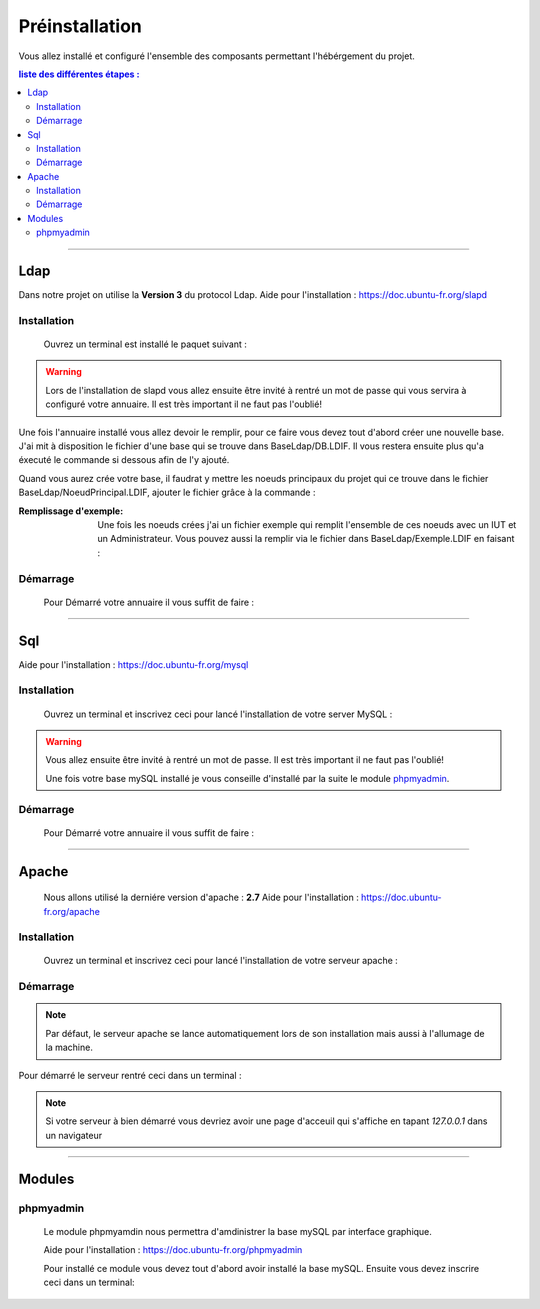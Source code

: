 ###############
Préinstallation
###############

Vous allez installé et configuré l'ensemble des composants permettant l'hébérgement du projet.

.. contents:: liste des différentes étapes : 
   :depth: 2
  
---------------  

Ldap
====

Dans notre projet on utilise la **Version 3** du protocol Ldap.
Aide pour l'installation : https://doc.ubuntu-fr.org/slapd
 
 

Installation
------------  

  Ouvrez un terminal est installé le paquet suivant :
  
.. code-block:: shell
    :linenos:
   
    sudo apt-get install slapd
    sudo apt-get install ldap-utils
      

.. warning::
            Lors de l'installation de slapd vous allez ensuite être invité à rentré un mot de passe qui vous servira à configuré votre annuaire. Il est très important il ne faut pas l'oublié!
            
Une fois l'annuaire installé vous allez devoir le remplir, pour ce faire vous devez tout d'abord créer une nouvelle base.
J'ai mit à disposition le fichier d'une base qui se trouve dans BaseLdap/DB.LDIF. Il vous restera ensuite plus qu'a éxecuté le commande si dessous afin de l'y ajouté.

.. code-block:: shell
    :linenos:
          
    sudo ldapadd -Y EXTERNAL -H ldapi:/// -f <Votre fichier>
    
Quand vous aurez crée votre base, il faudrat y mettre les noeuds principaux du projet qui ce trouve dans le fichier BaseLdap/NoeudPrincipal.LDIF, ajouter le fichier grâce à la commande : 

.. code-block:: shell
    :linenos:
          
    sudo ldapadd -D "cn=admin, o=concours" -h 127.0.0.1 -W -f NoeudPrincipal.LDIF
           

:Remplissage d'exemple:           
  Une fois les noeuds crées j'ai un fichier exemple qui remplit l'ensemble de ces noeuds avec un IUT et un Administrateur. Vous pouvez aussi la remplir via le fichier dans BaseLdap/Exemple.LDIF en faisant : 
  
.. code-block:: shell
    :linenos:
          
    sudo ldapadd -D "cn=admin, o=concours" -h 127.0.0.1 -W -f Exemple.LDIF
    

  
Démarrage
---------

    Pour Démarré votre annuaire il vous suffit de faire :
    
.. code-block:: shell
    :linenos:
          
    sudo service slapd start

--------------
       
Sql
===

Aide pour l'installation : https://doc.ubuntu-fr.org/mysql



Installation
------------

  Ouvrez un terminal et inscrivez ceci pour lancé l'installation de votre server MySQL :
    
.. code-block:: shell
    :linenos:
        
    sudo apt install mysql-server
          
.. warning::
    Vous allez ensuite être invité à rentré un mot de passe. Il est très important il ne faut pas l'oublié!
    
    Une fois votre base mySQL installé je vous conseille d'installé par la suite le module `phpmyadmin`_. 
    


Démarrage
---------

    Pour Démarré votre annuaire il vous suffit de faire :
    
.. code-block:: shell
    :linenos:
          
    sudo service mysql start
    
----------------

Apache
======

  Nous allons utilisé la derniére version d'apache : **2.7**
  Aide pour l'installation : https://doc.ubuntu-fr.org/apache
  


Installation
------------

  Ouvrez un terminal et inscrivez ceci pour lancé l'installation de votre serveur apache :
    
.. code-block:: shell
    :linenos:
        
    sudo apt install mysql-server
    


Démarrage
---------

.. note:: Par défaut, le serveur apache se lance automatiquement lors de son installation mais aussi à l'allumage de la machine.

Pour démarré le serveur rentré ceci dans un terminal :
  
.. code-block:: shell
    :linenos:
    
    sudo service apache2 start
    
.. note:: Si votre serveur à bien démarré vous devriez avoir une page d'acceuil qui s'affiche en tapant *127.0.0.1* dans un navigateur

---------------------

Modules
=======

phpmyadmin
----------

   Le module phpmyamdin nous permettra d'amdinistrer la base mySQL par interface graphique.
   
   Aide pour l'installation : https://doc.ubuntu-fr.org/phpmyadmin
   
   Pour installé ce module vous devez tout d'abord avoir installé la base mySQL. Ensuite vous devez inscrire ceci dans un terminal:
   
.. code-block:: shell
    :linenos:
    
    sudo apt-get install phpmyadmin
    
.. seealso:: Vous aurez besoin içi du mot de passe de votre base mySQL!
   
   
